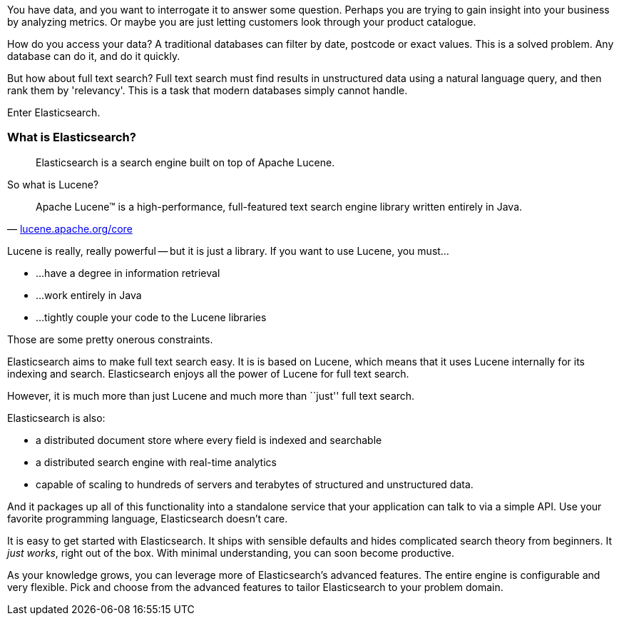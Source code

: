 

You have data, and you want to interrogate it to answer some question.
Perhaps you are trying to gain insight into your business by analyzing
metrics.  Or maybe you are just letting customers look through your product
catalogue.

How do you access your data?  A traditional databases can filter by date, postcode or
exact values. This is a solved problem. Any database can do it, and do it quickly.

But how about full text search?  Full text search must find results
in unstructured data using a natural language query, and then rank them by
'relevancy'. This is a task that modern databases simply cannot handle.

Enter Elasticsearch.

=== What is Elasticsearch?

[quote]
Elasticsearch is a search engine built on top of Apache Lucene.

So what is Lucene?

[quote,'http://lucene.apache.org/core/[lucene.apache.org/core]']
____
Apache Lucene(TM) is a high-performance, full-featured text search engine
library written entirely in Java.
____

Lucene is really, really powerful -- but it is just a library. If you want to
use Lucene, you must...

 - ...have a degree in information retrieval
 - ...work entirely in Java
 - ...tightly couple your code to the Lucene libraries

Those are some pretty onerous constraints.

Elasticsearch aims to make full text search easy.  It is is based on Lucene,
which means that it uses Lucene internally for its indexing and search. Elasticsearch
enjoys all the power of Lucene for full text search.

However, it is much more than just Lucene and much more than ``just'' full
text search.

Elasticsearch is also:

* a distributed document store where every field is indexed and
   searchable
* a distributed search engine with real-time analytics
* capable of scaling to hundreds of servers and terabytes of structured
  and unstructured data.

And it packages up all of this functionality into a standalone service
that your application can talk to via a simple API.  Use
your favorite programming language, Elasticsearch doesn't care.

It is easy to get started with Elasticsearch. It ships with
sensible defaults and hides complicated search theory from beginners.
It _just works_, right out of the box. With minimal understanding,
you can soon become productive.

As your knowledge grows, you can leverage more of Elasticsearch's
advanced features. The entire engine is configurable and very flexible.
Pick and choose from the advanced features to tailor Elasticsearch to your
problem domain.

